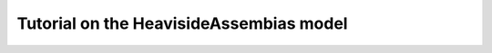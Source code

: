 .. _heaviside_assembias_tutorial:

*********************************************
Tutorial on the HeavisideAssembias model
*********************************************

